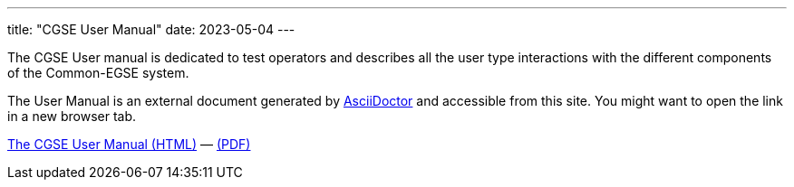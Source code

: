 ---
title: "CGSE User Manual"
date: 2023-05-04
---

The CGSE User manual is dedicated to test operators and describes all the user type interactions with the different components of the Common-EGSE system.

The User Manual is an external document generated by https://asciidoctor.org[AsciiDoctor] and accessible from this site. You might want to open the link in a new browser tab.

link:../../asciidocs/user-manual.html[The CGSE User Manual (HTML)] —
link:../../pdfs/user-manual.pdf[(PDF)]

